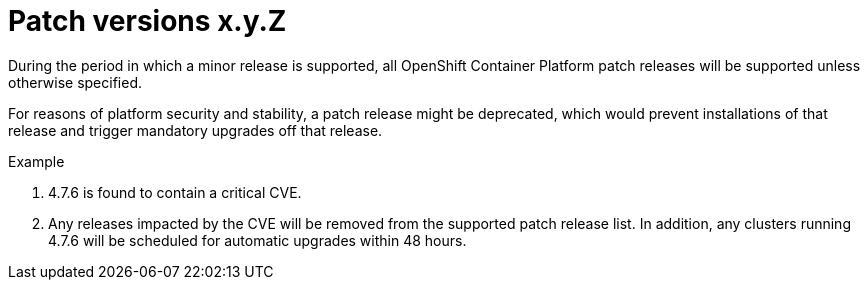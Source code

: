 // Module included in the following assemblies:
//
// * rosa_policy/rosa-life-cycle.adoc

[id="rosa-patch-versions_{context}"]
= Patch versions [.small]#x.y.Z#

During the period in which a minor release is supported, all OpenShift Container Platform patch releases will be supported unless otherwise specified.

For reasons of platform security and stability, a patch release might be deprecated, which would prevent installations of that release and trigger mandatory upgrades off that release.

.Example
. 4.7.6 is found to contain a critical CVE.
. Any releases impacted by the CVE will be removed from the supported patch release list. In addition, any clusters running 4.7.6 will be scheduled for automatic upgrades within 48 hours.
